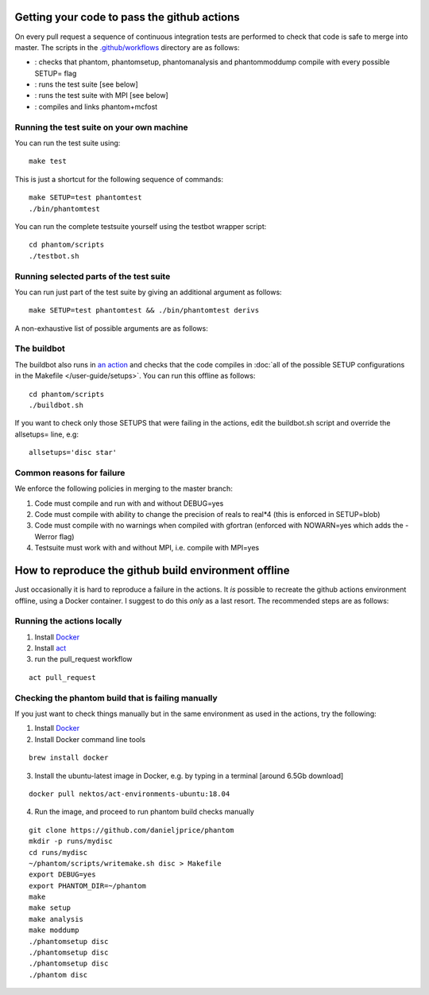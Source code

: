 Getting your code to pass the github actions
============================================

On every pull request a sequence of continuous integration tests
are performed to check that code is safe to merge into master.
The scripts in the `.github/workflows <https://github.com/danieljprice/phantom/tree/master/.github/workflows>`_ directory are as follows:

- |build|_: checks that phantom, phantomsetup, phantomanalysis and phantommoddump compile with every possible SETUP= flag
- |test|_: runs the test suite [see below]
- |mpi|_: runs the test suite with MPI [see below]
- |mcfost|_: compiles and links phantom+mcfost

.. |build| image:: https://github.com/danieljprice/phantom/actions/workflows/build.yml/badge.svg
.. _build: https://github.com/danieljprice/phantom/actions/workflows/build.yml

.. |test| image:: https://github.com/danieljprice/phantom/actions/workflows/test.yml/badge.svg
.. _test: https://github.com/danieljprice/phantom/actions/workflows/test.yml

.. |mpi| image:: https://github.com/danieljprice/phantom/actions/workflows/mpi.yml/badge.svg
.. _mpi: https://github.com/danieljprice/phantom/actions/workflows/mpi.yml

.. |mcfost| image:: https://github.com/danieljprice/phantom/actions/workflows/mcfost.yml/badge.svg
.. _mcfost: https://github.com/danieljprice/phantom/actions/workflows/mcfost.yml

Running the test suite on your own machine
~~~~~~~~~~~~~~~~~~~~~~~~~~~~~~~~~~~~~~~~~~

You can run the test suite using::

   make test

This is just a shortcut for the following sequence of commands::

   make SETUP=test phantomtest
   ./bin/phantomtest

You can run the complete testsuite yourself using the testbot wrapper script::

   cd phantom/scripts
   ./testbot.sh

Running selected parts of the test suite
~~~~~~~~~~~~~~~~~~~~~~~~~~~~~~~~~~~~~~~~

You can run just part of the test suite by giving an additional argument
as follows::

   make SETUP=test phantomtest && ./bin/phantomtest derivs

A non-exhaustive list of possible arguments are as follows:

+-----------------------------------+-----------------------------------+
| argument                          | description                       |
+===================================+===================================+
| derivs                            | unit tests of all derivative      |
|                                   | terms                             |
+-----------------------------------+-----------------------------------+
| derivshydro                       | unit tests of hydrodynamic        |
|                                   | derivatives                       |
+-----------------------------------+-----------------------------------+
| derivsmhd                         | unit tests of the                 |
|                                   | magnetohydrodynamics derivatives  |
+-----------------------------------+-----------------------------------+
| derivsav                          | unit tests of the artificial      |
|                                   | viscosity terms                   |
+-----------------------------------+-----------------------------------+
| derivsvisc                        | unit tests of the physical        |
|                                   | viscosity terms                   |
+-----------------------------------+-----------------------------------+
| derivsind                         | unit tests related to individual  |
|                                   | particle timesteps                |
+-----------------------------------+-----------------------------------+
| derivscontrast                    | unit tests of the hydro           |
|                                   | derivatives in a setup with       |
|                                   | density contrast                  |
+-----------------------------------+-----------------------------------+
| neigh                             | tests the neighbour      |
|                                   | finding modules                   |
+-----------------------------------+-----------------------------------+
| step                              | performs checks on the            |
|                                   | timestepping routine              |
+-----------------------------------+-----------------------------------+
| ptmass                            | performs checks of the sink       |
|                                   | particle/point mass module        |
+-----------------------------------+-----------------------------------+
| externf                           | performs tests of the external    |
|                                   | force module                      |
+-----------------------------------+-----------------------------------+
| sedov                             | performs a sedov blast wave test  |
+-----------------------------------+-----------------------------------+
| indtstep                          | performs unit tests of various    |
|                                   | utilities to do with individual   |
|                                   | timestepping                      |
+-----------------------------------+-----------------------------------+
| gravity                           | perform tests of self-gravity     |
|                                   | terms                             |
+-----------------------------------+-----------------------------------+
| dump                              | perform unit tests of write       |
|                                   | to/read from dump files           |
+-----------------------------------+-----------------------------------+
| kernel                            | performs unit tests of the kernel |
|                                   | module                            |
+-----------------------------------+-----------------------------------+

The buildbot
~~~~~~~~~~~~

The buildbot also runs in `an action <https://github.com/danieljprice/phantom/actions>`_ and checks that the code compiles in :doc:`all of
the possible SETUP configurations in the Makefile </user-guide/setups>`. You can run this
offline as follows::

   cd phantom/scripts
   ./buildbot.sh

If you want to check only those SETUPS that were failing in the actions,
edit the buildbot.sh script and override the allsetups= line, e.g::

   allsetups='disc star'

Common reasons for failure
~~~~~~~~~~~~~~~~~~~~~~~~~~~
We enforce the following policies in merging to the master branch:

1. Code must compile and run with and without DEBUG=yes
2. Code must compile with ability to change the precision of reals to real*4 (this is enforced in SETUP=blob)
3. Code must compile with no warnings when compiled with gfortran (enforced with NOWARN=yes which adds the -Werror flag)
4. Testsuite must work with and without MPI, i.e. compile with MPI=yes

How to reproduce the github build environment offline
======================================================
Just occasionally it is hard to reproduce a failure in the actions. It *is*
possible to recreate the github actions environment offline, using a Docker container.
I suggest to do this *only* as a last resort. The recommended steps are as follows:

Running the actions locally
~~~~~~~~~~~~~~~~~~~~~~~~~~~~~~
1. Install `Docker <https://docs.docker.com/desktop/install/mac-install/>`__
2. Install `act <https://github.com/nektos/act>`__
3. run the pull_request workflow

::

   act pull_request

Checking the phantom build that is failing manually
~~~~~~~~~~~~~~~~~~~~~~~~~~~~~~~~~~~~~~~~~~~~~~~~~~~
If you just want to check things manually but in the same environment
as used in the actions, try the following:

1. Install `Docker <https://docs.docker.com/desktop/install/mac-install/>`__
2. Install Docker command line tools

::

    brew install docker

3. Install the ubuntu-latest image in Docker, e.g. by typing in a terminal [around 6.5Gb download]

::

   docker pull nektos/act-environments-ubuntu:18.04

4. Run the image, and proceed to run phantom build checks manually

::

   git clone https://github.com/danieljprice/phantom
   mkdir -p runs/mydisc
   cd runs/mydisc
   ~/phantom/scripts/writemake.sh disc > Makefile
   export DEBUG=yes
   export PHANTOM_DIR=~/phantom
   make
   make setup
   make analysis
   make moddump
   ./phantomsetup disc
   ./phantomsetup disc
   ./phantomsetup disc
   ./phantom disc
